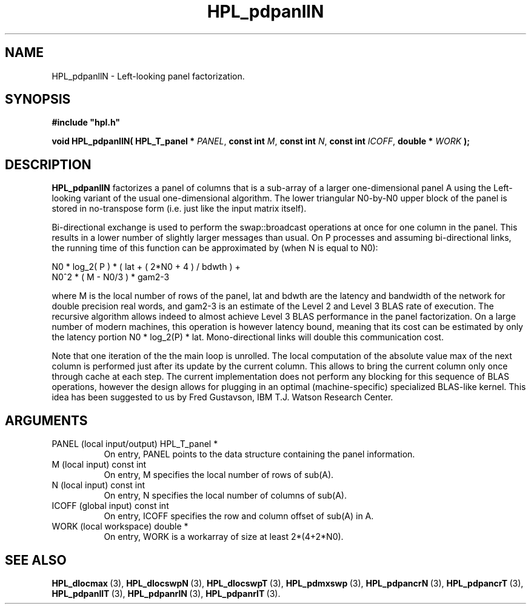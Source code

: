 .TH HPL_pdpanllN 3 "February 24, 2016" "HPL 2.2" "HPL Library Functions"
.SH NAME
HPL_pdpanllN \- Left-looking panel factorization.
.SH SYNOPSIS
\fB\&#include "hpl.h"\fR
 
\fB\&void\fR
\fB\&HPL_pdpanllN(\fR
\fB\&HPL_T_panel *\fR
\fI\&PANEL\fR,
\fB\&const int\fR
\fI\&M\fR,
\fB\&const int\fR
\fI\&N\fR,
\fB\&const int\fR
\fI\&ICOFF\fR,
\fB\&double *\fR
\fI\&WORK\fR
\fB\&);\fR
.SH DESCRIPTION
\fB\&HPL_pdpanllN\fR
factorizes  a panel of columns that is a sub-array of a
larger one-dimensional panel A  using the Left-looking variant of the
usual one-dimensional algorithm.  The lower triangular N0-by-N0 upper
block of the panel is stored in no-transpose form (i.e. just like the
input matrix itself).
 
Bi-directional  exchange  is  used  to  perform  the  swap::broadcast
operations  at once  for one column in the panel.  This  results in a
lower number of slightly larger  messages than usual.  On P processes
and assuming bi-directional links,  the running time of this function
can be approximated by (when N is equal to N0):
 
   N0 * log_2( P ) * ( lat + ( 2*N0 + 4 ) / bdwth ) +
   N0^2 * ( M - N0/3 ) * gam2-3
 
where M is the local number of rows of  the panel, lat and bdwth  are
the latency and bandwidth of the network for  double  precision  real
words, and  gam2-3  is  an estimate of the  Level 2 and Level 3  BLAS
rate of execution. The  recursive  algorithm  allows indeed to almost
achieve  Level 3 BLAS  performance  in the panel factorization.  On a
large  number of modern machines,  this  operation is however latency
bound,  meaning  that its cost can  be estimated  by only the latency
portion N0 * log_2(P) * lat.  Mono-directional links will double this
communication cost.
 
Note that  one  iteration of the the main loop is unrolled. The local
computation of the absolute value max of the next column is performed
just after its update by the current column. This allows to bring the
current column only  once through  cache at each  step.  The  current
implementation  does not perform  any blocking  for  this sequence of
BLAS operations, however the design allows for plugging in an optimal
(machine-specific) specialized  BLAS-like kernel.  This idea has been
suggested to us by Fred Gustavson, IBM T.J. Watson Research Center.
.SH ARGUMENTS
.TP 8
PANEL   (local input/output)    HPL_T_panel *
On entry,  PANEL  points to the data structure containing the
panel information.
.TP 8
M       (local input)           const int
On entry,  M specifies the local number of rows of sub(A).
.TP 8
N       (local input)           const int
On entry,  N specifies the local number of columns of sub(A).
.TP 8
ICOFF   (global input)          const int
On entry, ICOFF specifies the row and column offset of sub(A)
in A.
.TP 8
WORK    (local workspace)       double *
On entry, WORK  is a workarray of size at least 2*(4+2*N0).
.SH SEE ALSO
.BR HPL_dlocmax \ (3),
.BR HPL_dlocswpN \ (3),
.BR HPL_dlocswpT \ (3),
.BR HPL_pdmxswp \ (3),
.BR HPL_pdpancrN \ (3),
.BR HPL_pdpancrT \ (3),
.BR HPL_pdpanllT \ (3),
.BR HPL_pdpanrlN \ (3),
.BR HPL_pdpanrlT \ (3).
